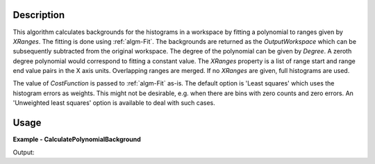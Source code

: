 
.. algorithm::

.. summary::

.. relatedalgorithms::

.. properties::

Description
-----------

This algorithm calculates backgrounds for the histograms in a workspace by fitting a polynomial to ranges given by *XRanges*. The fitting is done using :ref:`algm-Fit`. The backgrounds are returned as the *OutputWorkspace* which can be subsequently subtracted from the original workspace. The degree of the polynomial can be given by *Degree*. A zeroth degree polynomial would correspond to fitting a constant value. The *XRanges* property is a list of range start and range end value pairs in the X axis units. Overlapping ranges are merged. If no *XRanges* are given, full histograms are used.

The value of *CostFunction* is passed to :ref:`algm-Fit` as-is. The default option is 'Least squares' which uses the histogram errors as weights. This might not be desirable, e.g. when there are bins with zero counts and zero errors. An 'Unweighted least squares' option is available to deal with such cases.

Usage
-----

**Example - CalculatePolynomialBackground**

.. testcode:: CalculatePolynomialBackgroundExample

   import numpy
   
   ws = CreateSampleWorkspace(Function='One Peak')
   # ws has a background of 0.3
   # There is a single peak around X = 10000 micro-s. Lets exclude it from
   # the background fitting using XRanges.
   bkg = CalculatePolynomialBackground(ws, XRanges=[0, 8000, 12000, 20000])
   ws_bkg_subtr = ws - bkg

   peakIndex = numpy.argmax(ws.extractY())
   Y = ws.readY(0)[peakIndex]
   print('Peak height with background: {}'.format(Y))
   Y = ws_bkg_subtr.readY(0)[peakIndex]
   print('Background subtracted peak height: {}'.format(Y))

Output:

.. testoutput:: CalculatePolynomialBackgroundExample

   Peak height with background: 10.3
   Background subtracted peak height: 10.0

.. categories::

.. sourcelink::

